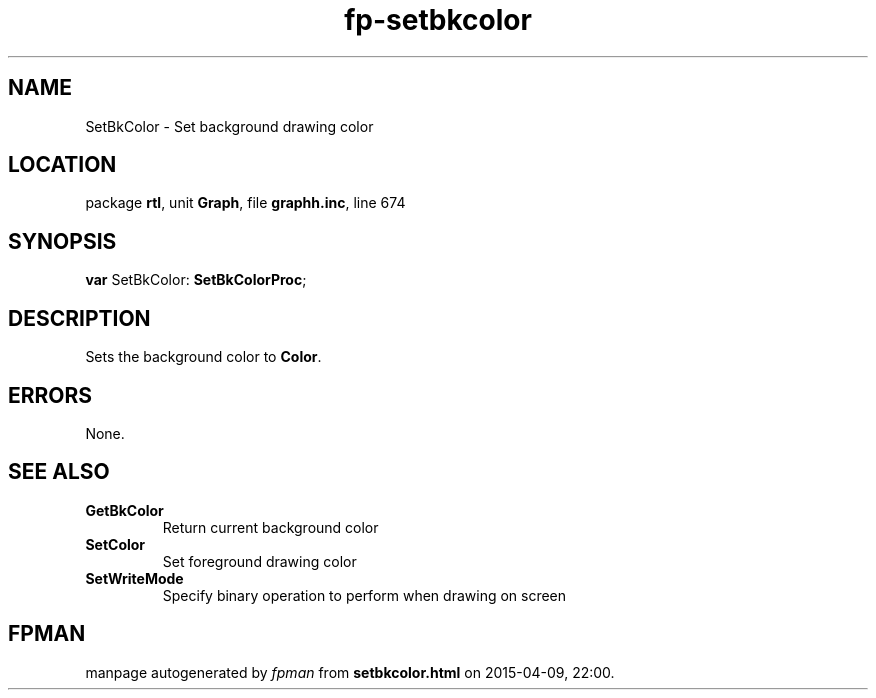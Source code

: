 .\" file autogenerated by fpman
.TH "fp-setbkcolor" 3 "2014-03-14" "fpman" "Free Pascal Programmer's Manual"
.SH NAME
SetBkColor - Set background drawing color
.SH LOCATION
package \fBrtl\fR, unit \fBGraph\fR, file \fBgraphh.inc\fR, line 674
.SH SYNOPSIS
\fBvar\fR SetBkColor: \fBSetBkColorProc\fR;

.SH DESCRIPTION
Sets the background color to \fBColor\fR.


.SH ERRORS
None.


.SH SEE ALSO
.TP
.B GetBkColor
Return current background color
.TP
.B SetColor
Set foreground drawing color
.TP
.B SetWriteMode
Specify binary operation to perform when drawing on screen

.SH FPMAN
manpage autogenerated by \fIfpman\fR from \fBsetbkcolor.html\fR on 2015-04-09, 22:00.

